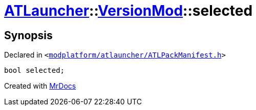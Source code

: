 [#ATLauncher-VersionMod-selected]
= xref:ATLauncher.adoc[ATLauncher]::xref:ATLauncher/VersionMod.adoc[VersionMod]::selected
:relfileprefix: ../../
:mrdocs:


== Synopsis

Declared in `&lt;https://github.com/PrismLauncher/PrismLauncher/blob/develop/launcher/modplatform/atlauncher/ATLPackManifest.h#L112[modplatform&sol;atlauncher&sol;ATLPackManifest&period;h]&gt;`

[source,cpp,subs="verbatim,replacements,macros,-callouts"]
----
bool selected;
----



[.small]#Created with https://www.mrdocs.com[MrDocs]#
